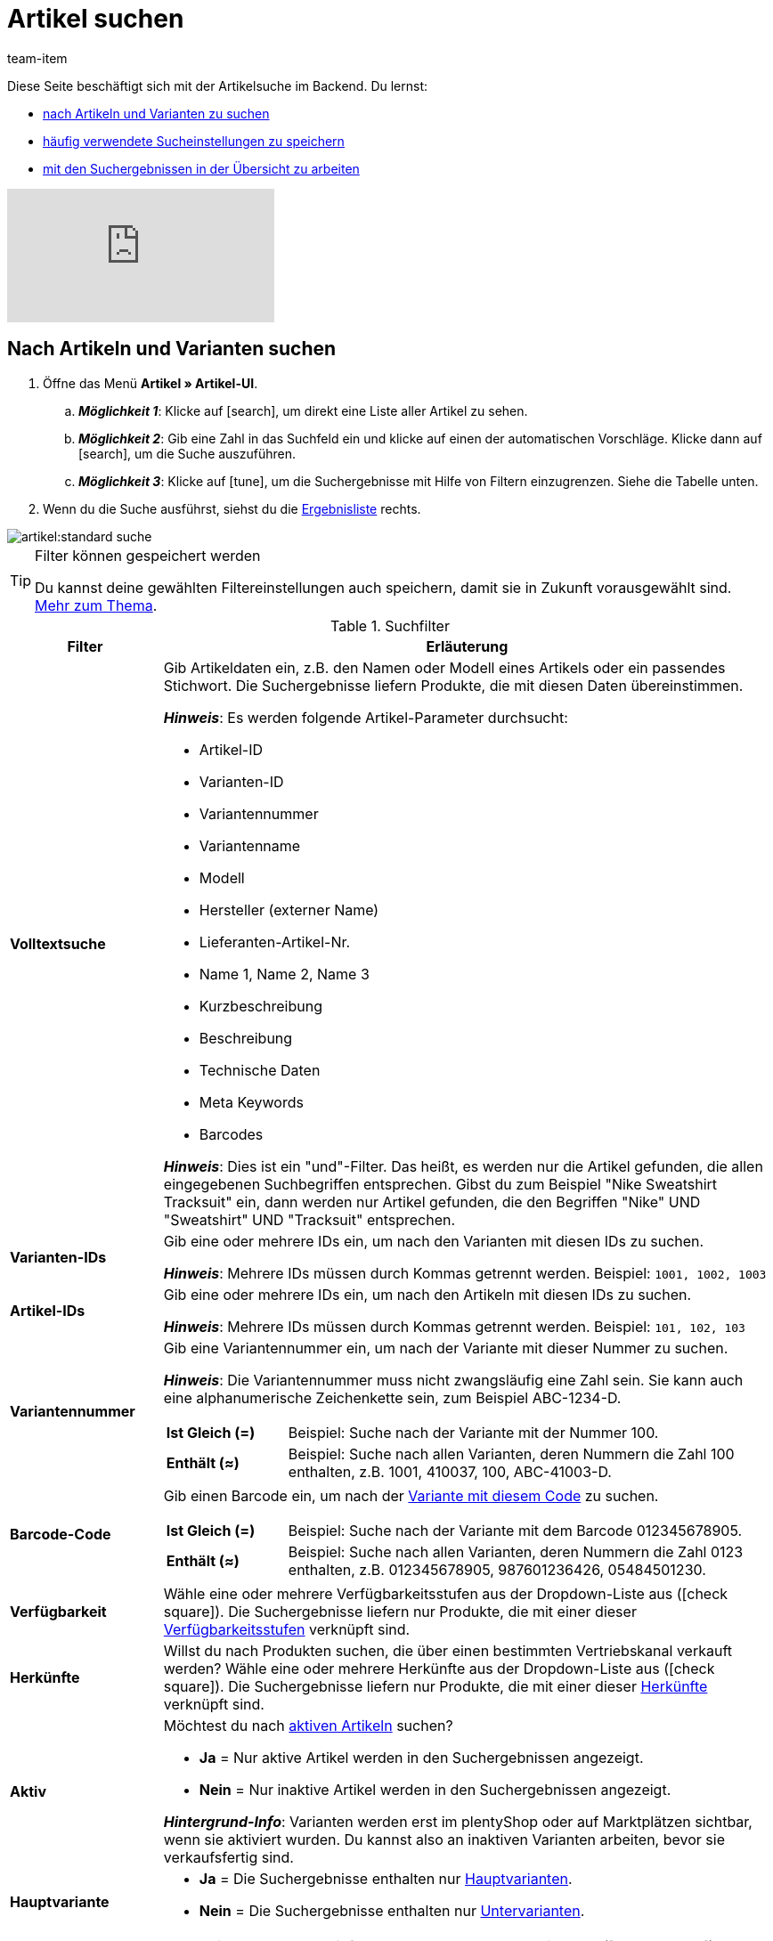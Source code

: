= Artikel suchen
:keywords: Neue Artikel-UI, Artikel » Artikel-UI, Suche, Suchen, Artikel suchen, Artikelsuche, Artikel-Suche, Backend-Suche, Backendsuche, Backend suche, Filter, Filters, Artikelfilter, Artikel-Filter, Artikel Filter, Produktsuche, Produkt-Suche, Produkte suchen, Variantensuche, Varianten-Suche, Varianten suchen, Suchoption, Suchoptionen, Suchfilter, Suchverhalten, Suchergebnis, Suchergebnisse
:description: Lerne, nach Artikeln und Varianten im Backend zu suchen. Mach dich mit den erweiterten Suchfiltern vertraut und lerne, wie du deine häufig verwendeten Sucheinstellungen speicherst.
:page-aliases: suchen.adoc
:id: FHP99EP
:author: team-item

////
zuletzt bearbeitet 13.05.2022
////

//ToDo - falls es irgendwann die erweiterte Suche wieder gibt, dann die erweiterte Optionen wieder einbauen (die Erklärungen sind in die FAQs auskommentiert und ansonsten lokal auf dem Rechner gespeichert)

Diese Seite beschäftigt sich mit der Artikelsuche im Backend.
Du lernst:

* xref:artikel:suchen.adoc#100[nach Artikeln und Varianten zu suchen]
* xref:artikel:suchen.adoc#200[häufig verwendete Sucheinstellungen zu speichern]
* xref:artikel:suchen.adoc#500[mit den Suchergebnissen in der Übersicht zu arbeiten]

video::682773880#t=0m28s[vimeo]

[#100]
== Nach Artikeln und Varianten suchen

. Öffne das Menü *Artikel » Artikel-UI*.
.. *_Möglichkeit 1_*: Klicke auf icon:search[role="darkGrey"], um direkt eine Liste aller Artikel zu sehen.
.. *_Möglichkeit 2_*: Gib eine Zahl in das Suchfeld ein und klicke auf einen der automatischen Vorschläge.
Klicke dann auf icon:search[role="darkGrey"], um die Suche auszuführen.
.. *_Möglichkeit 3_*: Klicke auf icon:tune[set=material, role="darkGrey"], um die Suchergebnisse mit Hilfe von Filtern einzugrenzen.
Siehe die Tabelle unten.
. Wenn du die Suche ausführst, siehst du die xref:artikel:suchen.adoc#500[Ergebnisliste] rechts.

image::artikel:standard-suche.gif[]

[TIP]
.Filter können gespeichert werden
======
Du kannst deine gewählten Filtereinstellungen auch speichern, damit sie in Zukunft vorausgewählt sind.
xref:artikel:suchen.adoc#200[Mehr zum Thema].
======

.Suchfilter
[cols="1,4a"]
|===
|Filter |Erläuterung

| *Volltextsuche*
|Gib Artikeldaten ein, z.B. den Namen oder Modell eines Artikels oder ein passendes Stichwort.
Die Suchergebnisse liefern Produkte, die mit diesen Daten übereinstimmen.

*_Hinweis_*: Es werden folgende Artikel-Parameter durchsucht:

* Artikel-ID
* Varianten-ID
* Variantennummer
* Variantenname
* Modell
* Hersteller (externer Name)
* Lieferanten-Artikel-Nr.
* Name 1, Name 2, Name 3
* Kurzbeschreibung
* Beschreibung
* Technische Daten
* Meta Keywords
* Barcodes

*_Hinweis_*: Dies ist ein "und"-Filter.
Das heißt, es werden nur die Artikel gefunden, die allen eingegebenen Suchbegriffen entsprechen.
Gibst du zum Beispiel "Nike Sweatshirt Tracksuit" ein, dann werden nur Artikel gefunden, die den Begriffen "Nike" UND "Sweatshirt" UND "Tracksuit" entsprechen.

| *Varianten-IDs*
|Gib eine oder mehrere IDs ein, um nach den Varianten mit diesen IDs zu suchen.

*_Hinweis_*:
Mehrere IDs müssen durch Kommas getrennt werden.
Beispiel: `1001, 1002, 1003`

| *Artikel-IDs*
|Gib eine oder mehrere IDs ein, um nach den Artikeln mit diesen IDs zu suchen.

*_Hinweis_*:
Mehrere IDs müssen durch Kommas getrennt werden.
Beispiel: `101, 102, 103`

| *Variantennummer*
|Gib eine Variantennummer ein, um nach der Variante mit dieser Nummer zu suchen.

*_Hinweis_*:
Die Variantennummer muss nicht zwangsläufig eine Zahl sein.
Sie kann auch eine alphanumerische Zeichenkette sein, zum Beispiel ABC-1234-D.

[cols="1,4a"]
!===

! *Ist Gleich (=)*
!
Beispiel: Suche nach der Variante mit der Nummer 100.

! *Enthält (≈)*
!
Beispiel: Suche nach allen Varianten, deren Nummern die Zahl 100 enthalten, z.B. 1001, 410037, 100, ABC-41003-D.

!===

| *Barcode-Code*
|Gib einen Barcode ein, um nach der xref:artikel:verzeichnis.adoc#260[Variante mit diesem Code] zu suchen.

[cols="1,4a"]
!===

! *Ist Gleich (=)*
!
Beispiel: Suche nach der Variante mit dem Barcode 012345678905.

! *Enthält (≈)*
!
Beispiel: Suche nach allen Varianten, deren Nummern die Zahl 0123 enthalten, z.B. [.underline]##0123##45678905, 9876[.underline]##0123##6426, 054845[.underline]##0123##0.

!===

| *Verfügbarkeit*
|Wähle eine oder mehrere Verfügbarkeitsstufen aus der Dropdown-Liste aus (icon:check-square[role="blue"]).
Die Suchergebnisse liefern nur Produkte, die mit einer dieser xref:artikel:verzeichnis.adoc#220[Verfügbarkeitsstufen] verknüpft sind.

| *Herkünfte*
|Willst du nach Produkten suchen, die über einen bestimmten Vertriebskanal verkauft werden?
Wähle eine oder mehrere Herkünfte aus der Dropdown-Liste aus (icon:check-square[role="blue"]).
Die Suchergebnisse liefern nur Produkte, die mit einer dieser xref:artikel:verzeichnis.adoc#280[Herkünfte] verknüpft sind.

| *Aktiv*
|Möchtest du nach xref:artikel:verzeichnis.adoc#220[aktiven Artikeln] suchen?

* *Ja* = Nur aktive Artikel werden in den Suchergebnissen angezeigt.
* *Nein* = Nur inaktive Artikel werden in den Suchergebnissen angezeigt.

*_Hintergrund-Info_*: Varianten werden erst im plentyShop oder auf Marktplätzen sichtbar, wenn sie aktiviert wurden.
Du kannst also an inaktiven Varianten arbeiten, bevor sie verkaufsfertig sind.

| *Hauptvariante*
| * *Ja* = Die Suchergebnisse enthalten nur xref:artikel:struktur.adoc#600[Hauptvarianten].
* *Nein* = Die Suchergebnisse enthalten nur xref:artikel:struktur.adoc#600[Untervarianten].

| *Lieferanten*
|Wähle ein oder mehrere Lieferanten aus der Dropdown-Liste aus (icon:check-square[role="blue"]).

[cols="1,4a"]
!===

! *IN*
!
Die Suchergebnisse liefern nur Produkte, die mit einem dieser xref:artikel:verzeichnis.adoc#300[Lieferanten] verknüpft sind.

! *NOT IN*
!
Die Suchergebnisse liefern nur Produkte, die _nicht_ mit einem dieser xref:artikel:verzeichnis.adoc#300[Lieferanten] verknüpft sind.

!===

*_Voraussetzung_*: Hast du bereits die xref:warenwirtschaft:suppliers.adoc#[Kontaktdaten für deine Lieferanten] in plentymarkets hinterlegt?
Diese Dropdown-Liste enthält nur die Lieferanten, die bereits in deinem plentymarkets System vorhanden sind.

| *Verkaufspreise*
|Wähle einen oder mehrere Verkaufspreise aus der Dropdown-Liste aus (icon:check-square[role="blue"]).
Die Suchergebnisse liefern nur Produkte, die mit einem dieser xref:artikel:verzeichnis.adoc#340[Verkaufspreise] verknüpft sind.

*_Voraussetzung_*: Hast du bereits xref:artikel:preise.adoc#[Verkaufspreise in plentymarkets angelegt]?
Diese Dropdown-Liste enthält nur die Verkaufspreise, die bereits in deinem plentymarkets System vorhanden sind.

| *Mandanten (Shops)*
|Wähle einen oder mehrere Mandanten (Shops) aus der Dropdown-Liste aus (icon:check-square[role="blue"]).

[cols="1,4a"]
!===

! *IN*
!
Die Suchergebnisse liefern nur Produkte, die mit einem dieser xref:artikel:verzeichnis.adoc#290[Mandanten] verknüpft sind.

! *NOT IN*
!
Die Suchergebnisse liefern nur Produkte, die _nicht_ mit einem dieser xref:artikel:verzeichnis.adoc#290[Mandanten] verknüpft sind.

!===

|[#intable-paket]*Paket*
|Möchtest du nach xref:artikel:multipacks-pakete-sets.adoc#[Artikelpaketen] suchen?

* *Ist kein Paket* = Die Suchergebnisse umfassen Artikel und Varianten, die weder der Hauptartikel noch Bestandteile eines Artikelpakets sind.
* *Ist ein Paket* = Die Suchergebnisse umfassen nur Artikel und Varianten, die den Hauptartikel eines Artikelpakets darstellen.
* *Ist ein Bestandteil* = Die Suchergebnisse umfassen nur Artikel und Varianten, die Bestandteile eines Artikelpakets sind.

| *Hersteller*
|Wähle einen oder mehrere Hersteller aus der Dropdown-Liste aus (icon:check-square[role="blue"]).
Die Suchergebnisse liefern nur Produkte, die mit einem dieser xref:artikel:verzeichnis.adoc#60[Hersteller] verknüpft sind.

*_Voraussetzung_*: Hast du bereits die xref:artikel:hersteller.adoc#[Kontaktdaten für deine Hersteller] in plentymarkets hinterlegt?
Diese Dropdown-Liste enthält nur die Hersteller, die bereits in deinem plentymarkets System vorhanden sind.

| *Tags*
|Wähle ein oder mehrere Tags aus der Dropdown-Liste aus (icon:check-square[role="blue"]).

[cols="1,4a"]
!===

! *IN*
!
Die Suchergebnisse liefern nur Produkte, die mit einem dieser xref:artikel:verzeichnis.adoc#210[Tags] verknüpft sind.

! *NOT IN*
!
Die Suchergebnisse liefern nur Produkte, die _nicht_ mit einem dieser xref:artikel:verzeichnis.adoc#210[Tags] verknüpft sind.

!===

*_Voraussetzung_*: Hast du bereits die xref:artikel:markierungen.adoc#[Tags in plentymarkets erstellt]?
Diese Dropdown-Liste enthält nur die Tags, die bereits in deinem plentymarkets System vorhanden sind.

|===

.Steuerelemente
[cols="1,4a"]
|===
|Element |Erläuterung

| icon:undo[role="darkGrey"]
|Setzt die gewählten Filterkriterien zurück.

| icon:search[role="darkGrey"] *SUCHEN*
|Führt die Suche aus.
|===

[#200]
== Sucheinstellungen speichern

Wenn du eine Suche ausführst, werden deine gewählten Sucheinstellungen oben als so genannte "Chips" dargestellt.
Diese Sucheinstellungen kannst du speichern, um sie in Zukunft schneller und einfacher wieder verwenden zu können.

[#300]
=== Aktuellen Filter speichern

. Führe eine Suche aus.
. Klicke auf *Gespeicherte Filter* (icon:bookmarks[set=material, role="darkGrey"]).
. Klicke auf icon:bookmark_border[set=material, role="darkGrey"] *Aktuellen Filter speichern*.
. Gib einen Namen ein und schalte die optionalen Einstellungen bei Bedarf ein (icon:toggle-on[role="blue"]).
. Klicke auf *Speichern*. +
→ Die Filtereinstellungen erscheinen nun unter *Gespeicherte Filter* (icon:bookmarks[set=material, role="darkGrey"]).

image::artikel:vorlage-speichern.gif[]

[cols="1,4a"]
|===
|Element |Erläuterung

| *Als Standard festlegen*
|
icon:toggle-on[role="blue"] = Wenn du das Menü *Artikel » Artikel-UI* öffnest, werden die Filtereinstellungen bereits vorausgewählt sein und die Suche wird automatisch mit diesen Einstellungen gestartet.

icon:toggle-off[role="darkGrey"] = Die Filtereinstellungen werden nicht bereits vorausgewählt sein.

| *Filter für alle Benutzer erstellen*
|
icon:toggle-on[role="blue"] = Die Filtervoreinstellungen werden für alle Benutzerkonten sichtbar sein.

icon:toggle-off[role="darkGrey"] = Die Filtervoreinstellungen werden nur für dein eigenes Benutzerkonto sichtbar sein.

|===

[TIP]
.Filter können auch nachträglich bearbeitet werden
======
Wenn du auf *Gespeicherte Filter* (icon:bookmarks[set=material, role="darkGrey"]) klickst, siehst du Optionen zur nachträglichen Bearbeitung des Filters:

icon:drag_indicator[set=material, role="darkGrey"] = Legt die Reihenfolge der Filtervoreinstellungen per Drag & Drop fest.

icon:delete[set=material, role="darkGrey"] = Löscht die Filtervoreinstellung.

icon:star-o[role="darkGrey"] = Legt den Filter als Standard fest.
======

[#400]
=== Gespeicherte Filter anwenden

. Klicke auf *Gespeicherte Filter* (icon:bookmarks[set=material, role="darkGrey"]).
. Klicke auf eine bereits erstellte Filtervoreinstellung. +
→ Die Suche wird ausgeführt und die verwendeten Sucheinstellungen werden oben als so genannte "Chips" dargestellt.

image::artikel:vorlage-anwenden.gif[]

[#500]
== Mit der Ergebnisliste arbeiten

Wenn du eine Suche ausführst, siehst du deine Ergebnisse in einer Übersicht rechts.
Die Übersicht liefert Informationen zu den gefundenen Artikeln auf einen Blick.
Zum Beispiel siehst du ein Bild des Artikels, ob der Artikel aktiv oder inaktiv ist, seine IDs, Preise, Tags und Zeitstempel.

[#520]
=== Toolbar

image::artikel:suche-uebersicht-toolbar.png[]

[cols="1,4a"]
|===
|Einstellung |Erläuterung

| icon:plus[role="darkGrey"]
|Öffnet die Eingabemaske zum Erstellen eines neuen Artikels oder einer neuen Variante.
xref:artikel:artikel-manuell-anlegen.adoc#[Weitere Informationen].

| icon:pencil[role="darkGrey"]
|Es ist möglich, mehrere Artikel- oder Varianten-Datensätze gleichzeitig zu öffnen.
Wähle dazu die gewünschten Datensätze (icon:check-square[role="blue"]) und klicke auf icon:pencil[role="darkGrey"].
Die Datensätze werden in der linken Navigationsleiste untereinander angezeigt.

| icon:delete[set=material, role="darkGrey"]
|Es ist möglich, mehrere Artikel- oder Varianten-Datensätze gleichzeitig zu löschen.
Wähle dazu die gewünschten Datensätze (icon:check-square[role="blue"]) und klicke auf icon:delete[set=material, role="darkGrey"].

[cols="1,4a"]
!===

! icon:delete[set=material, role="darkGrey"] *Artikel löschen*
!
Der Artikel und alle seine Varianten werden gelöscht.

! icon:delete[set=material, role="darkGrey"] *Varianten löschen*
!
Die einzelne Variante wird gelöscht.

*_Hinweis_*: Diese Option ist ausgegraut, wenn du nur Artikel ohne mehrere Varianten ausgewählt hast.

!===

| *Ergebnisse pro Seite*
|Hier siehst du die Gesamtzahl der Suchergebnisse und die Anzahl der Ergebnisse pro Seite.

* Paginierung: Mithilfe der Dropdown-Liste legst du fest, wie viele Ergebnisse pro Seite angezeigt werden sollen.
* Mithilfe der Schaltflächen kannst du durch die Seiten blättern.

*_Hinweis_*: Datensätze bleiben nicht über mehrere Seiten hinweg ausgewählt.

| icon:refresh[set=plenty, role="darkGrey"]
|Lädt das Menü neu.

| icon:cog[role="darkGrey"]
|Öffnet das Pop-up-Fenster zum Anpassen der Übersicht.
xref:artikel:suchen.adoc#530[Weitere Informationen].

|===

[#560]
=== Artikel- und Varianten-Datensätze öffnen

. Nachdem du die xref:artikel:suchen.adoc#100[Suche ausgeführt] hast, werden dir die Ergebnisse in einer Übersicht rechts angezeigt.
.. *_Möglichkeit 1_*: Klicke auf eine Artikel-ID, um die Artikel-Ebene zu öffnen.
.. *_Möglichkeit 2_*: Klicke auf eine andere Stelle in der Zeile, um die Varianten-Ebene zu öffnen.
.. *_Möglichkeit 3_*: Wähle mehrere Artikel aus (icon:check-square[role="blue"]) und klicke auf das Stiftsymbol (icon:pencil[role="darkGrey"]).
Dies öffnet alle gewählten Artikeldatensätze gleichzeitig.
. Der Datensatz wird geöffnet.
Von hier aus kannst du die xref:artikel:verzeichnis.adoc#[Datenfelder des Produkts] bearbeiten.

image::artikel:detailansicht-navigation.gif[]

[#580]
=== Die linke Navigationsleiste verstehen

Deine Artikel werden in der linken Navigationsleiste untereinander dargestellt.

* Artikel sind linksbündig.
* Varianten sind eingerückt.
* Die aktuell ausgewählte Ebene wird in blauer Schrift dargestellt.

[cols="1,6a"]
|===
|Symbol |Erläuterung

| icon:chevron-left[role="darkGrey"]
|Erweitert den Artikeldatensatz.

| icon:close[role="darkGrey"]
|Schließt den Artikeldatensatz.

| icon:bars[role="darkGrey"]
|Blendet die Navigationsleiste ein und aus.

| icon:cog[role="darkGrey"]
|In der linken Navigation werden Artikel und Varianten standardmäßig anhand ihrer IDs gekennzeichnet.
Klicke auf icon:cog[role="darkGrey"], wenn du deine Artikel und Varianten stattdessen durch andere Informationen kennzeichnen möchtest.

[cols="1,4"]
!===

2+^! *_Artikel-Knoten_*:

! *Artikel-ID*
!Die Artikel-ID ist eine eindeutige, fortlaufende Zahl, die plentymarkets zur exklusiven Zuordnung jedes Artikels verwendet.

! *Name 1* +
*Name 2* +
*Name 3*
!Entspricht der Einstellung im Menü: *Artikel » Artikel-UI » [Artikel öffnen] » Element: Texte » Eingabefeld: Name 1, 2, 3*.

! *Nummer der Hauptvariante*
!Entspricht der Einstellung im Menü: *Artikel » Artikel-UI » [Hauptvariante öffnen] » Element: Einstellungen » Eingabefeld: Variantennummer*.

!===

[cols="1,4"]
!===

2+^! *_Varianten-Knoten_*:

! *Varianten-ID*
!Die Varianten-ID ist eine eindeutige, fortlaufende Zahl, die plentymarkets zur exklusiven Zuordnung jeder Variante verwendet.

! *Variantennummer*
!Entspricht der Einstellung im Menü: *Artikel » Artikel-UI » [Variante öffnen] » Element: Einstellungen » Eingabefeld: Variantennummer*.

! *Variantenname*
!Entspricht der Einstellung im Menü: *Artikel » Artikel-UI » [Variante öffnen] » Element: Einstellungen » Eingabefeld: Variantenname*.

! *Barcode*
!Entspricht der Einstellung im Menü: *Artikel » Artikel-UI » [Variante öffnen] » Element: Barcodes » Eingabefeld: Code*.

!===

|===

[#530]
=== Übersicht individuell gestalten

Du kannst die Übersicht an deine Bedürfnisse anpassen.

image::artikel:spalten-konfigurieren.png[]

[cols="1,6a"]
|===
|Symbol |Erläuterung

| icon:gear[role="darkGrey"]
|Welche Spalten sollen in der Übersicht enthalten sein?

. Klicke auf *Spalten konfigurieren* (icon:gear[role="darkGrey"]).
. Wähle allen von dir gewünschten Spalten (icon:check-square[role="blue"]).
. Klicke auf *BESTÄTIGEN*.

| icon:drag_indicator[set=material, role="darkGrey"]
|In welcher Reihenfolge sollen die Spalten dargestellt werden?

. Klicke auf *Spalten konfigurieren* (icon:gear[role="darkGrey"]).
. Bewege deinen Mauszeiger über einen Eintrag mit dem Symbol icon:drag_indicator[set=material, role="darkGrey"]. +
→ Dein Mauszeiger ändert seine Form (icon:arrows[role="darkGrey"]).
. Ziehe den Eintrag an die gewünschte Stelle.
. Klicke auf *BESTÄTIGEN*.

| icon:arrow-down[role="darkGrey"]
|Sollen die Ergebnisse in aufsteigender oder absteigender Reihenfolge dargestellt werden?

. Bewege deinen Mauszeiger über eine Spaltenüberschrift wie Artikel-ID, Variantennummer oder Varianten-ID. +
→ Ein Pfeil wird angezeigt.
. Klicke auf den Pfeil (icon:arrow-down[role="darkGrey"]), um die Sortierreihenfolge zu ändern.
|===

[#600]
== Fragen und Antworten

[discrete]
=== Allgemeine Fragen

[.collapseBox]
.*Wie kann ich Feedback geben?*
--

Feedback zur neuen Artikel-UI ist in link:https://forum.plentymarkets.com/c/item/18[dieser Forenkategorie] herzlich willkommen.

--

[.collapseBox]
.*Wird die alte Artikel-UI bald abgeschafft?*
--

Nein.
Die alte Artikel-UI wird nicht in nächster Zeit abgeschaltet werden.
Derzeit können die neue und alte Artikel-UIs parallel verwendet werden.

--

[.collapseBox]
.*Welche Funktionen fehlen?*
--

Folgende Funktionalitäten fehlen und sind geplant:

* Artikel-Sets
* Multipacks
* Etikett generieren
* Seriennummern
* Artikel- und Variantengruppenfunktion

Folgende Funktionalitäten fehlen und sind nicht geplant:

* Merkmale
* Freitextfelder
* Artikel-Tab Media
* Artikel-Tab Statistik

--

[discrete]
=== Artikel suchen

[.collapseBox]
.*Wie sind die Standard-Sucheinstellungen? Werden standardmäßig nur aktive Artikel gesucht?*
--

Standardmäßig sind gar keine Filter gesetzt.

* Startest du also die Suche, ohne Filter zu setzen, werden alle Artikel in der Ergebnisliste aufgeführt.
* Standardmäßig werden also aktive und inaktive Artikel gesucht.

--

////
[.collapseBox]
.*Kann ich denselben Suchfilter mehrmals verwenden?*
--

Ja.
Füge denselben Filter bei Bedarf mehrmals hinzu (icon:plus[role="darkGrey"]).
Beispielsweise könntest du den "Artikel-ID"-Filter zweimal hinzufügen, wenn du nach den IDs 123 und 125 suchen möchtest.

--
////

[.collapseBox]
.*Kann ich die Suchfilter-Einstellungen importieren und exportieren?*
--

Es gibt keine Import-/Exportfunktion.
Du kannst aber deine xref:artikel:suchen.adoc#200[häufig verwendeten Sucheinstellungen speichern].

--

[.collapseBox]
.*Was bedeuten die Operatoren vor den Suchfiltern? IN, NOT IN, =, ≈*
--

Wenn du xref:artikel:suchen.adoc#100[nach Artikeln und Variationen suchst], siehst du diese Operatoren vor manchen Suchfeldern.
Sie geben Auskunft darüber, welche Datensätze in den Suchergebnissen enthalten sein werden.

[cols="1,5"]
|===
|Operator |Erläuterung

| *IN*
|Die Suchergebnisse enthalten Datensätze, die mit deiner Auswahl übereinstimmen.
Beispiel: Produkte, die mit einem bestimmten Mandanten verknüpft sind.

| *NOT IN*
|Die Suchergebnisse enthalten Datensätze, die _nicht_ mit deiner Auswahl übereinstimmen.
Beispiel: Produkte, die nicht mit einem bestimmten Mandanten verknüpft sind.

| *=*
|Ist gleich.
Beispiel: Suche nach der Variante mit der Nummer 100.

| *≈*
|Enthält.
Beispiel: Suche nach allen Varianten, deren Nummern die Zahl 100 enthalten, z.B. 1001, 410037, 100, ABC-41003-D.

|===

--

[.collapseBox]
.*In der Ergebnisübersicht fehlt eine Info, die für mich relevant ist. Kann ich die Tabelle anpassen?*
--

Ja.
Du kannst die Übersicht an deine Bedürfnisse anpassen.
xref:artikel:suchen.adoc#530[Weitere Informationen].

--

[discrete]
=== Sonstige Themen

[.collapseBox]
.*Die Artikel-ID wird in der linken Navigation angezeigt. Kann ich stattdessen andere Infos anzeigen lassen?*
--

Ja.
Du kannst selbst bestimmen, welche Informationen in der linken Navigation angezeigt werden.
Klicke auf icon:cog[role="darkGrey"] und wähle, welche Informationen für Artikel und welche Informationen für Varianten angezeigt werden sollen.

.Artikel-Knoten
[cols="1,4"]
|===
|Inhalt |Erläuterung

| *Artikel-ID*
|Die Artikel-ID ist eine eindeutige, fortlaufende Zahl, die plentymarkets zur exklusiven Zuordnung jedes Artikels verwendet.

| *Name 1* +
*Name 2* +
*Name 3*
|Entspricht der Einstellung im Menü: *Artikel » Artikel-UI » [Artikel öffnen] » Element: Texte » Eingabefeld: Name 1, 2, 3*.

| *Nummer der Hauptvariante*
|Entspricht der Einstellung im Menü: *Artikel » Artikel-UI » [Hauptvariante öffnen] » Element: Einstellungen » Eingabefeld: Variantennummer*.

|===

.Varianten-Knoten
[cols="1,4"]
|===
|Inhalt |Erläuterung

| *Varianten-ID*
|Die Varianten-ID ist eine eindeutige, fortlaufende Zahl, die plentymarkets zur exklusiven Zuordnung jeder Variante verwendet.

| *Variantennummer*
|Entspricht der Einstellung im Menü: *Artikel » Artikel-UI » [Variante öffnen] » Element: Einstellungen » Eingabefeld: Variantennummer*.

| *Variantenname*
|Entspricht der Einstellung im Menü: *Artikel » Artikel-UI » [Variante öffnen] » Element: Einstellungen » Eingabefeld: Variantenname*.

| *Barcode*
|Entspricht der Einstellung im Menü: *Artikel » Artikel-UI » [Variante öffnen] » Element: Barcodes » Eingabefeld: Code*.

|===

--

[.collapseBox]
.*Wie passe ich eine Ansicht an?*
--

Du kannst die Artikel- und Variantenansicht an deine Bedürfnisse anpassen.
xref:artikel:detailansicht.adoc#[Weitere Informationen].

--

[.collapseBox]
.*Wie funktioniert die Speicherlogik?*
--

Wenn du Änderungen an einem Artikel oder einer Variante vornimmst, erscheint ein Sternchen in der linken Navigationsleiste.
xref:artikel:detailansicht.adoc#1000[Weitere Informationen].

--

[.collapseBox]
.*Was macht ein bestimmtes Produkt-Datenfeld?*
--

xref:artikel:verzeichnis.adoc#[Ein Verzeichnis aller Produktdatenfelder findest du hier].
Auf dieser Seite wird erklärt, was die einzelnen Produkt-Datenfelder bewirken und wie du sie nutzen kannst.

--
